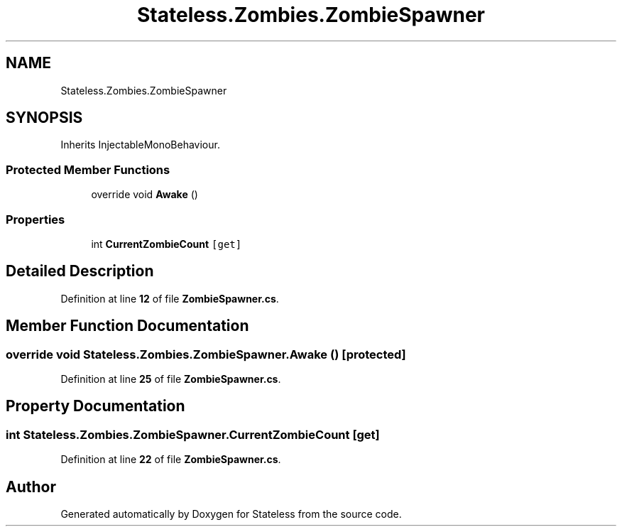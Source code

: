 .TH "Stateless.Zombies.ZombieSpawner" 3 "Version 1.0.0" "Stateless" \" -*- nroff -*-
.ad l
.nh
.SH NAME
Stateless.Zombies.ZombieSpawner
.SH SYNOPSIS
.br
.PP
.PP
Inherits InjectableMonoBehaviour\&.
.SS "Protected Member Functions"

.in +1c
.ti -1c
.RI "override void \fBAwake\fP ()"
.br
.in -1c
.SS "Properties"

.in +1c
.ti -1c
.RI "int \fBCurrentZombieCount\fP\fC [get]\fP"
.br
.in -1c
.SH "Detailed Description"
.PP 
Definition at line \fB12\fP of file \fBZombieSpawner\&.cs\fP\&.
.SH "Member Function Documentation"
.PP 
.SS "override void Stateless\&.Zombies\&.ZombieSpawner\&.Awake ()\fC [protected]\fP"

.PP
Definition at line \fB25\fP of file \fBZombieSpawner\&.cs\fP\&.
.SH "Property Documentation"
.PP 
.SS "int Stateless\&.Zombies\&.ZombieSpawner\&.CurrentZombieCount\fC [get]\fP"

.PP
Definition at line \fB22\fP of file \fBZombieSpawner\&.cs\fP\&.

.SH "Author"
.PP 
Generated automatically by Doxygen for Stateless from the source code\&.
